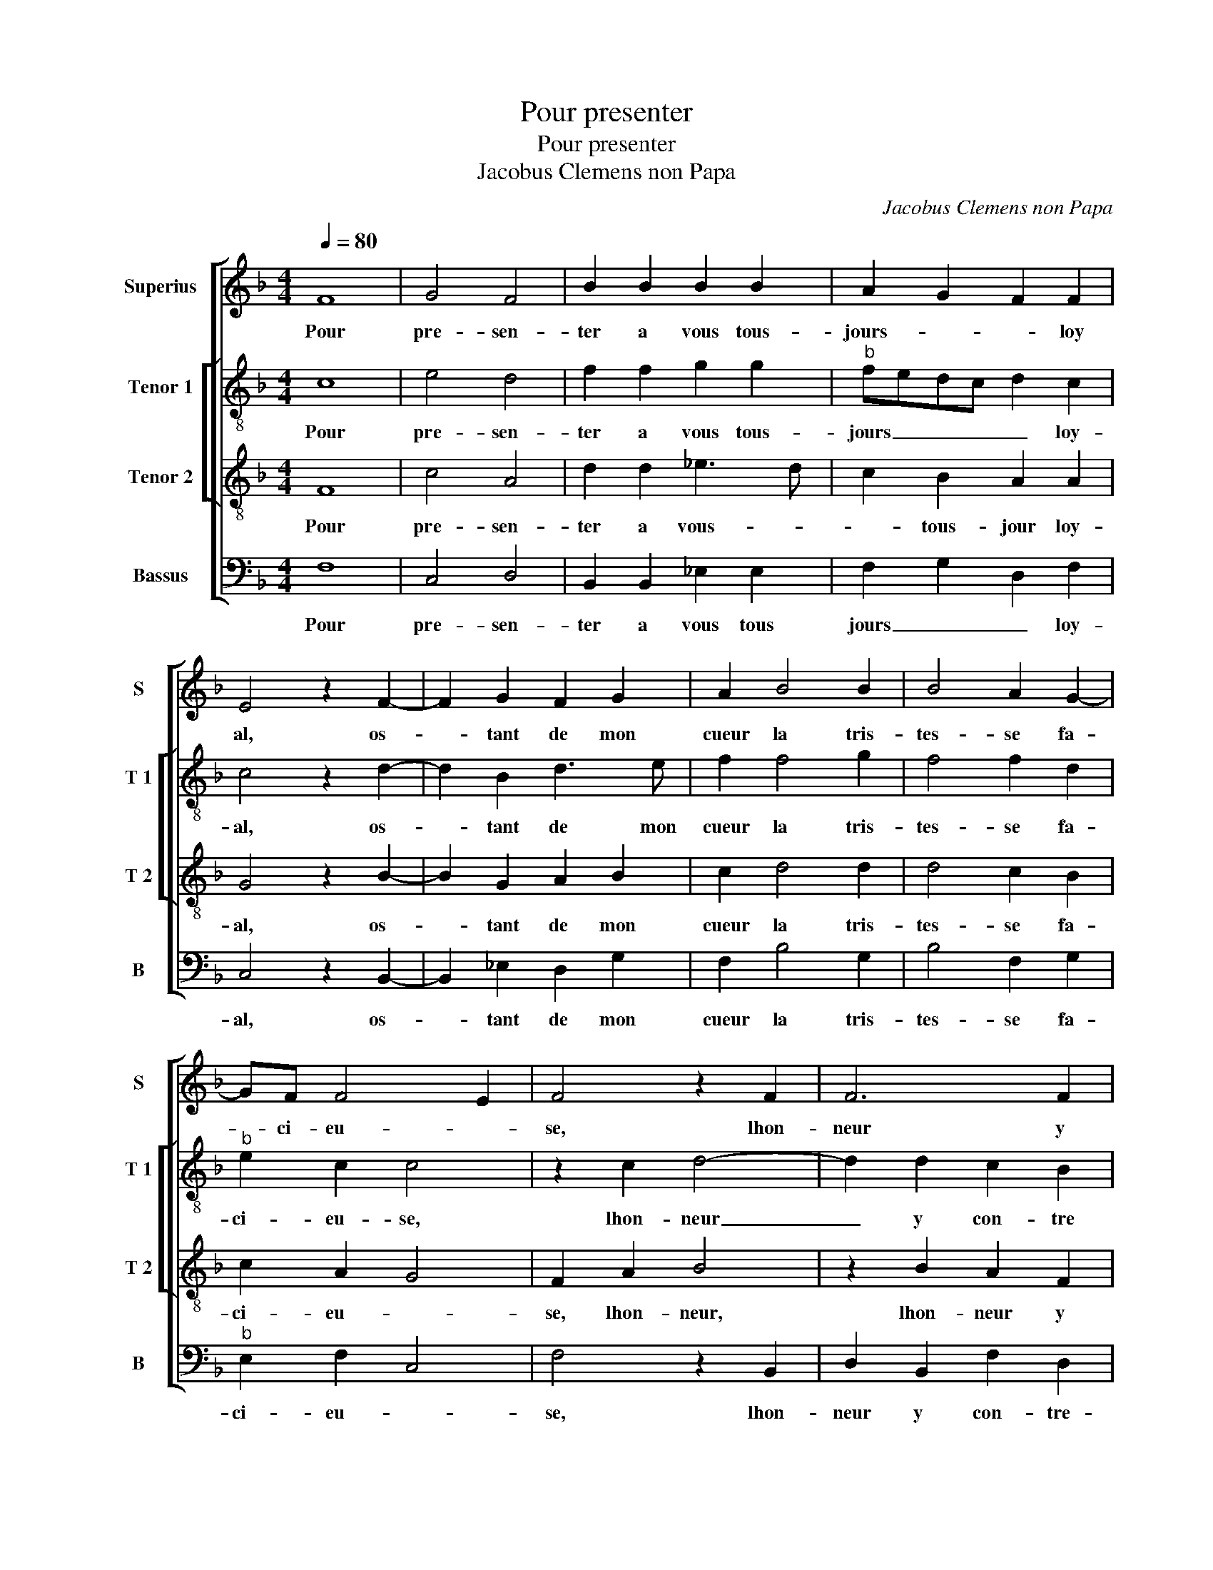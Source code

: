 X:1
T:Pour presenter
T:Pour presenter
T:Jacobus Clemens non Papa
C:Jacobus Clemens non Papa
%%score [ 1 [ 2 3 ] 4 ]
L:1/8
Q:1/4=80
M:4/4
K:F
V:1 treble nm="Superius" snm="S"
V:2 treble-8 nm="Tenor 1" snm="T 1"
V:3 treble-8 nm="Tenor 2" snm="T 2"
V:4 bass nm="Bassus" snm="B"
V:1
 F8 | G4 F4 | B2 B2 B2 B2 | A2 G2 F2 F2 | E4 z2 F2- | F2 G2 F2 G2 | A2 B4 B2 | B4 A2 G2- | %8
w: Pour|pre- sen-|ter a vous tous-|jours- _ _ loy|al, os-|* tant de mon|cueur la tris-|tes- se fa-|
 GF F4 E2 | F4 z2 F2 | F6 F2 | E2 E2 D2 B2- | B2 A2 G2 F2 | G4 F4 | z2 F2 G2 A2 | B2 A2 z2 B2 | %16
w: * ci- eu- *|se, lhon-|neur y|con- tre- dict mais|_ a- mour con-|sen- te,|je ne re-|fu- se de|
 B2 A2 G2 F2 | B3 A G2 F2 | E2 F4 E2 | F8- | F8 | z2 B2 B2 A2 | B4 F2 F2 | G2 B2 B2 A2 | G4 G2 G2 | %25
w: vous es- tre'a- mou-|reu- * * *||se,|_|tant que mon|a- me, du|corps se- ra con-|ten- te, en|
 c3 B A2 G2 | F6 D2 | E2 F4 E2 | F4 C4- | C8 | z2 c2 c2 c2 | A3 G F2 A2 | A2 G2 F2 EF | %33
w: trop de- lais- sant|a- bu-|ser ma sim-|ples- se,|_|ser- van- te|suis _ _ ren-|du a vos- tre _|
 GA G3 F F2- | F2 E2 F4 | z2 c2 c2 c2 | A3 G F2 F2 | B2 A2 G2 F2 | G8 | F2 A4 G2- | G2 F4 E2 | %41
w: _ _ _ no- bles-|* * se,|ser- van- te|suis _ _ ren-|du a vos- tre|no|bles- * *||
 F8 |] %42
w: se.|
V:2
 c8 | e4 d4 | f2 f2 g2 g2 |"^b" fedc d2 c2 | c4 z2 d2- | d2 B2 d3 e | f2 f4 g2 | f4 f2 d2 | %8
w: Pour|pre- sen-|ter a vous tous-|jours _ _ _ _ loy-|al, os-|* tant de mon|cueur la tris-|tes- se fa-|
"^b" e2 c2 c4 | z2 c2 d4- | d2 d2 c2 B2 | c4 F2 f2- | f2 f2 e2 d2 | d2 c2 d4 | z2 d2 e2 f2 | %15
w: ci- eu- se,|lhon- neur|_ y con- tre|dict mais a-|* mour con- *|sen- * te,|je ne re-|
 d2 f2 z2 f2 | f2 f2 e2 c2 | f3 e dc d2 | c3 B c4 | A2 d2 d2 c2 | d4 c2 c2 | d2 B2 f4 | d4 z2 c2 | %23
w: fu- se de|vous es- tre'a- mou-|reu- * * * *||se, tant que mon|a- me, tant-|que mon a-|me, du|
 d2 B2 f2 f2 | d4 e4- | e8 | z2 d2 d2 B2 | c2 d2 c3 B | A2 F3 G AF | G4 A4 | z2 F2 c2 f2 | %31
w: corps se- ra con-|ten- te,|_|en trop de-|lais- sant a- bu-|ser ma sim- ples- *|* se,|ser- van- te|
 f2 e2 d2 cB | c4 z2 G2- | G2 G2 A2 B2 | c4 A4 | c2 c2 c2 A2- | AG F2 z2 f2 | f2 f2 d3 c | %38
w: suis ren- _ _ _|du a|_ vos- tre bo-|bles- se,|ser- van- te suis|_ ren du,- ser-|van- te suis ren-|
 B2 B2 _e4 | d2 cB A2 c2 | d4 c4 | A8 |] %42
w: du, a vos-|tre no- * bles- *||se.|
V:3
 F8 | c4 A4 | d2 d2 _e3 d | c2 B2 A2 A2 | G4 z2 B2- | B2 G2 A2 B2 | c2 d4 d2 | d4 c2 B2 | %8
w: Pour|pre- sen-|ter a vous- _|_ tous- jour loy-|al, os-|* tant de mon|cueur la tris-|tes- se fa-|
 c2 A2 G4 | F2 A2 B4 | z2 B2 A2 F2 | G2 A2 B2 d2- | d2 c2 c2 F2 | B2 G2 A4- | A4 z2 d2 | B2 c2 d4 | %16
w: ci- eu- *|se, lhon- neur,|lhon- neur y|con- tre dict mais|_ a- mour con-|sen- * te,|_ je|ne re- fu-|
 c2 c2 c2 A2 | d3 c B2 A2 | G2 A2 G4 | F2 B2 B2 A2 | B4 F2 F2 | B2 d2 d2 c2 | B3 c de f2- | %23
w: se de vous es-|tre'a- * * mou-|reu- * *|se, tant que mon|a- me, tant|que mon a- me,|du _ _ _ corps|
 f2 _e2 d2 c2- | c2 B2 c4 | z2 G2 c3 B | A2 B2 A2 F2 | G2 A4 G2 | F2 A3 G F2- | F2 E2 F4- | %30
w: _ se- ra con|_ ten- te,|en trop _|_ de- lais- sant|ma sim- *|ples- * * *|* * se,|
 F4 z2 c2 | c2 c2 A3 G | F2 G2 A2 c2- | c2 B2 A2 F2 | G4 F4- | F4 z2 c2 | c2 c2 A3 G | F2 F2 B4- | %38
w: _ ser-|van- te suis _|_ rendu a vos-|* * tre no-|bles- se,|_ ser-|van te suis _|_ ren- du|
 B2 G2 c3 B | AG A2 F2 G2 | A2 B2 G4 | F8 |] %42
w: _ a vos- *|* * tre no- bles-||se.|
V:4
 F,8 | C,4 D,4 | B,,2 B,,2 _E,2 E,2 | F,2 G,2 D,2 F,2 | C,4 z2 B,,2- | B,,2 _E,2 D,2 G,2 | %6
w: Pour|pre- sen-|ter a vous tous|jours _ _ loy-|al, os-|* tant de mon|
 F,2 B,4 G,2 | B,4 F,2 G,2 |"^b" E,2 F,2 C,4 | F,4 z2 B,,2 | D,2 B,,2 F,2 D,2 | C,4 B,,4 | %12
w: cueur la tris-|tes- se fa-|ci- eu- *|se, lhon-|neur y con- tre-|dict mais|
 F,4 C,2 D,2 | _E,4 D,4- | D,4 z2 D,2 | G,2 F,2 B,4 | F,2 F,2 C,2 F,2 | B,,8 | C,8 | D,2 B,,2 F,4 | %20
w: a- mour con-|sen- te,|_ je|ne re- fu-|se de vous es-|tre'a-|mou-|reu- se, tant|
 B,,2 B,2 B,2 A,2 | B,4 F,2 F,2 | G,2 B,2 B,2 A,2 | G,4 F,4 | G,4 C,4 | z2 C,2 C,2 C,2 | %26
w: que mon a- me,|que- mon a-|me du corps se-|ra con-|ten- te,|en trop de-|
 D,2 B,,2 D,2 D,2 | C,2 F,4 C,2 | D,3 E, F,4 | C,4 z2 C2 | C2 C2 A,3 G, | F,2 C,2 D,2 F,2- | %32
w: lais- sant ma sim-|ples- * *||se, ser-|van te suis _|_ ren du a|
 F,2 E,2 D,2 C,D, | E,F,G,E, F,2 D,2 | C,4 z2 C2 | C2 C2 A,3 G, | F,2 F,2 F,2 F,2 | %37
w: _ vos- tre no- *|* * * * * bles-|se, ser-|van- te suis _|_ ren du a|
 D,3 C, B,,2 B,,2 |"^b" E,4 C,4 | D,2 F,4 E,2 | D,2 B,,2 C,4 | F,8 |] %42
w: vos- * * tre|no- *|bles- * *||se.|

